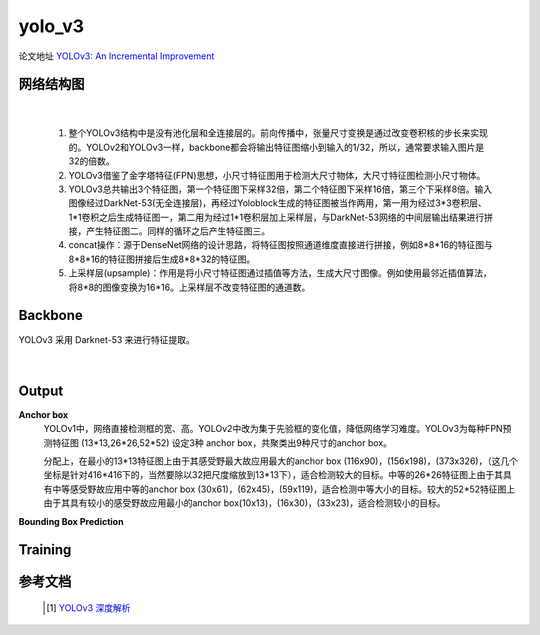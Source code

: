 yolo_v3
========
论文地址 `YOLOv3: An Incremental Improvement <https://pjreddie.com/media/files/papers/YOLOv3.pdf>`_

网络结构图
----------

 .. image:: ./images_yolov3/net.jpeg


 .. image:: ./images_yolov3/v3_net.jpg

|

 1. 整个YOLOv3结构中是没有池化层和全连接层的。前向传播中，张量尺寸变换是通过改变卷积核的步长来实现的。YOLOv2和YOLOv3一样，backbone都会将输出特征图缩小到输入的1/32，所以，通常要求输入图片是32的倍数。
 #. YOLOv3借鉴了金字塔特征(FPN)思想，小尺寸特征图用于检测大尺寸物体，大尺寸特征图检测小尺寸物体。
 #. YOLOv3总共输出3个特征图，第一个特征图下采样32倍，第二个特征图下采样16倍，第三个下采样8倍。输入图像经过DarkNet-53(无全连接层)，再经过Yoloblock生成的特征图被当作两用，第一用为经过3*3卷积层、1*1卷积之后生成特征图一，第二用为经过1*1卷积层加上采样层，与DarkNet-53网络的中间层输出结果进行拼接，产生特征图二。同样的循环之后产生特征图三。
 #. concat操作：源于DenseNet网络的设计思路，将特征图按照通道维度直接进行拼接，例如8*8*16的特征图与8*8*16的特征图拼接后生成8*8*32的特征图。
 #. 上采样层(upsample)：作用是将小尺寸特征图通过插值等方法，生成大尺寸图像。例如使用最邻近插值算法，将8*8的图像变换为16*16。上采样层不改变特征图的通道数。


Backbone
---------
YOLOv3 采用 Darknet-53 来进行特征提取。

 .. image:: ./images_yolov3/darknet-53.png
	:align: center

 |

Output
--------

**Anchor box**
 YOLOv1中，网络直接检测框的宽、高。YOLOv2中改为集于先验框的变化值，降低网络学习难度。YOLOv3为每种FPN预测特征图 (13*13,26*26,52*52) 设定3种 anchor box，共聚类出9种尺寸的anchor box。

 分配上，在最小的13*13特征图上由于其感受野最大故应用最大的anchor box (116x90)，(156x198)，(373x326)，（这几个坐标是针对416*416下的，当然要除以32把尺度缩放到13*13下），适合检测较大的目标。中等的26*26特征图上由于其具有中等感受野故应用中等的anchor box (30x61)，(62x45)，(59x119)，适合检测中等大小的目标。较大的52*52特征图上由于其具有较小的感受野故应用最小的anchor box(10x13)，(16x30)，(33x23)，适合检测较小的目标。

**Bounding Box Prediction**


Training
---------


参考文档
--------
 .. [1] `YOLOv3 深度解析 <https://blog.csdn.net/leviopku/article/details/82660381>`_
